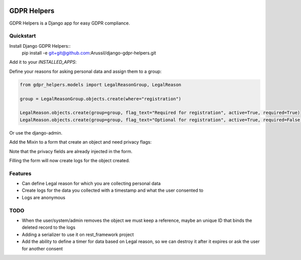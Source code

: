 .. image:: https://img.shields.io/badge/code%20style-black-000000.svg
    :target: https://github.com/psf/black
    :alt: Black
======
GDPR Helpers
======

GDPR Helpers is a Django app for easy GDPR compliance.

Quickstart
-------

Install Django GDPR Helpers::
   pip install -e git+git@github.com:Arussil/django-gdpr-helpers.git

Add it to your `INSTALLED_APPS`:

.. code-block:: python
   INSTALLED_APPS = (
      ...
      'gdpr_helpers',
      ...
   )

Define your reasons for asking personal data and assign them to a group:

.. code-block:: python

   from gdpr_helpers.models import LegalReasonGroup, LegalReason

   group = LegalReasonGroup.objects.create(where="registration")

   LegalReason.objects.create(group=group, flag_text="Required for registration", active=True, required=True)
   LegalReason.objects.create(group=group, flag_text="Optional for registration", active=True, required=False)

Or use the django-admin.

Add the Mixin to a form that create an object and need privacy flags:

.. code-block:: python
   from django import forms
   from gdpr_helpers.forms import GDPRFormMixin
   from .models import User


   class RegistrationForm(GDPRFormMixin):
      class Meta:
         model = User
         where = "registration"
         fields = ("whatever_fields_from_model",)

Note that the privacy fields are already injected in the form.

Filling the form will now create logs for the object created.

Features
--------

* Can define Legal reason for which you are collecting personal data
* Create logs for the data you collected with a timestamp and what the user consented to
* Logs are anonymous

TODO
----

* When the user/system/admin removes the object we must keep a reference, maybe an unique ID that binds the deleted record to the logs
* Adding a serializer to use it on rest_framework project
* Add the ability to define a timer for data based on Legal reason, so we can destroy it after it expires or ask the user for another consent
